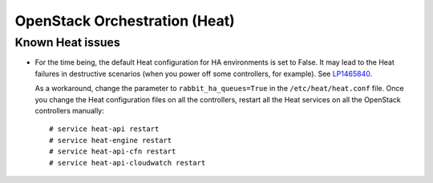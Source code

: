 .. _heat-rn:

OpenStack Orchestration (Heat)
------------------------------

Known Heat issues
+++++++++++++++++

* For the time being, the default Heat configuration for HA
  environments is set to False. It may lead to the Heat failures in
  destructive scenarios (when you power off some controllers, for
  example). See `LP1465840`_.

  As a workaround, change the parameter to ``rabbit_ha_queues=True``
  in the ``/etc/heat/heat.conf`` file. Once you change
  the Heat configuration files on all the controllers, restart all
  the Heat services on all the OpenStack controllers manually::

   # service heat-api restart
   # service heat-engine restart
   # service heat-api-cfn restart
   # service heat-api-cloudwatch restart

.. Links
.. _`LP1465840`: https://bugs.launchpad.net/fuel/+bug/1465840
